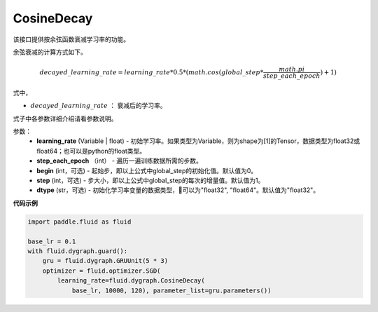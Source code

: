 .. _cn_api_fluid_dygraph_CosineDecay:

CosineDecay
-------------------------------

.. py:class:: paddle.fluid.dygraph.CosineDecay(learning_rate, step_each_epoch, epochs, begin=0, step=1, dtype='float32')

该接口提供按余弦函数衰减学习率的功能。

余弦衰减的计算方式如下。

.. math::

    decayed\_learning\_rate = learning\_rate * 0.5 * (math.cos(global\_step * \frac{math.pi}{step\_each\_epoch} ) + 1)

式中，

- :math:`decayed\_learning\_rate` ： 衰减后的学习率。
式子中各参数详细介绍请看参数说明。

参数：
    - **learning_rate** (Variable | float) - 初始学习率。如果类型为Variable，则为shape为[1]的Tensor，数据类型为float32或float64；也可以是python的float类型。
    - **step_each_epoch** （int） - 遍历一遍训练数据所需的步数。
    - **begin** (int，可选) - 起始步，即以上公式中global_step的初始化值。默认值为0。
    - **step** (int，可选) - 步大小，即以上公式中global_step的每次的增量值。默认值为1。
    - **dtype**  (str，可选) - 初始化学习率变量的数据类型，可以为"float32", "float64"。默认值为"float32"。


**代码示例**

.. code-block:: python

    import paddle.fluid as fluid

    base_lr = 0.1
    with fluid.dygraph.guard():
        gru = fluid.dygraph.GRUUnit(5 * 3)
        optimizer = fluid.optimizer.SGD(
            learning_rate=fluid.dygraph.CosineDecay(
                base_lr, 10000, 120), parameter_list=gru.parameters())


